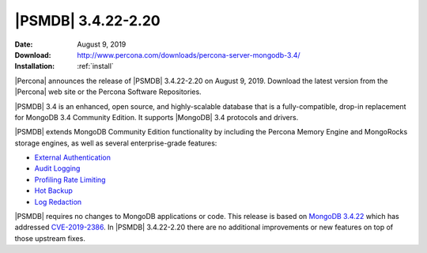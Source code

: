 .. _3.4.22-2.20:

================================================================================
|PSMDB| |release|
================================================================================

:Date: |date|
:Download: http://www.percona.com/downloads/percona-server-mongodb-3.4/
:Installation: :ref:`install`

|Percona| announces the release of |PSMDB| |release| on |date|. Download the
latest version from the |Percona| web site or the Percona Software Repositories.

|PSMDB| 3.4 is an enhanced, open source, and highly-scalable database that is a
fully-compatible, drop-in replacement for MongoDB 3.4 Community Edition. It
supports |MongoDB| 3.4 protocols and drivers.

|PSMDB| extends MongoDB Community Edition functionality by including the Percona
Memory Engine and MongoRocks storage engines, as well as several
enterprise-grade features:

- `External Authentication <https://www.percona.com/doc/percona-server-for-mongodb/3.4/authentication.html>`_
- `Audit Logging <https://www.percona.com/doc/percona-server-for-mongodb/3.4/audit-logging.html>`_
- `Profiling Rate Limiting <https://www.percona.com/doc/percona-server-for-mongodb/3.4/rate-limit.html>`_
- `Hot Backup <https://www.percona.com/doc/percona-server-for-mongodb/3.4/hot-backup.html>`_
- `Log Redaction <https://www.percona.com/doc/percona-server-for-mongodb/3.4/log-redaction.html>`_

|PSMDB| requires no changes to MongoDB applications or code. This
release is based on `MongoDB 3.4.22
<https://docs.mongodb.com/manual/release-notes/3.4/#aug-6-2019>`_
which has addressed `CVE-2019-2386
<https://jira.mongodb.org/browse/SERVER-38984>`_. In |PSMDB| |release|
there are no additional improvements or new features on top of those
upstream fixes.


.. |date| replace:: August 9, 2019
.. |release| replace:: 3.4.22-2.20
